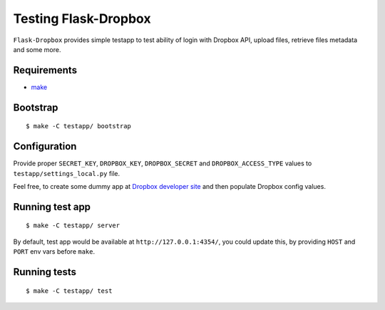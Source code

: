 =====================
Testing Flask-Dropbox
=====================

``Flask-Dropbox`` provides simple testapp to test ability of login with
Dropbox API, upload files, retrieve files metadata and some more.

Requirements
============

* `make <http://www.gnu.org/software/make/>`_

Bootstrap
=========

::

    $ make -C testapp/ bootstrap

Configuration
=============

Provide proper ``SECRET_KEY``, ``DROPBOX_KEY``, ``DROPBOX_SECRET`` and
``DROPBOX_ACCESS_TYPE`` values to ``testapp/settings_local.py`` file.

Feel free, to create some dummy app at `Dropbox developer site
<https://www.dropbox.com/developers>`_ and then populate Dropbox config
values.

Running test app
================

::

    $ make -C testapp/ server

By default, test app would be available at ``http://127.0.0.1:4354/``, you
could update this, by providing ``HOST`` and ``PORT`` env vars before ``make``.

Running tests
=============

::

    $ make -C testapp/ test
